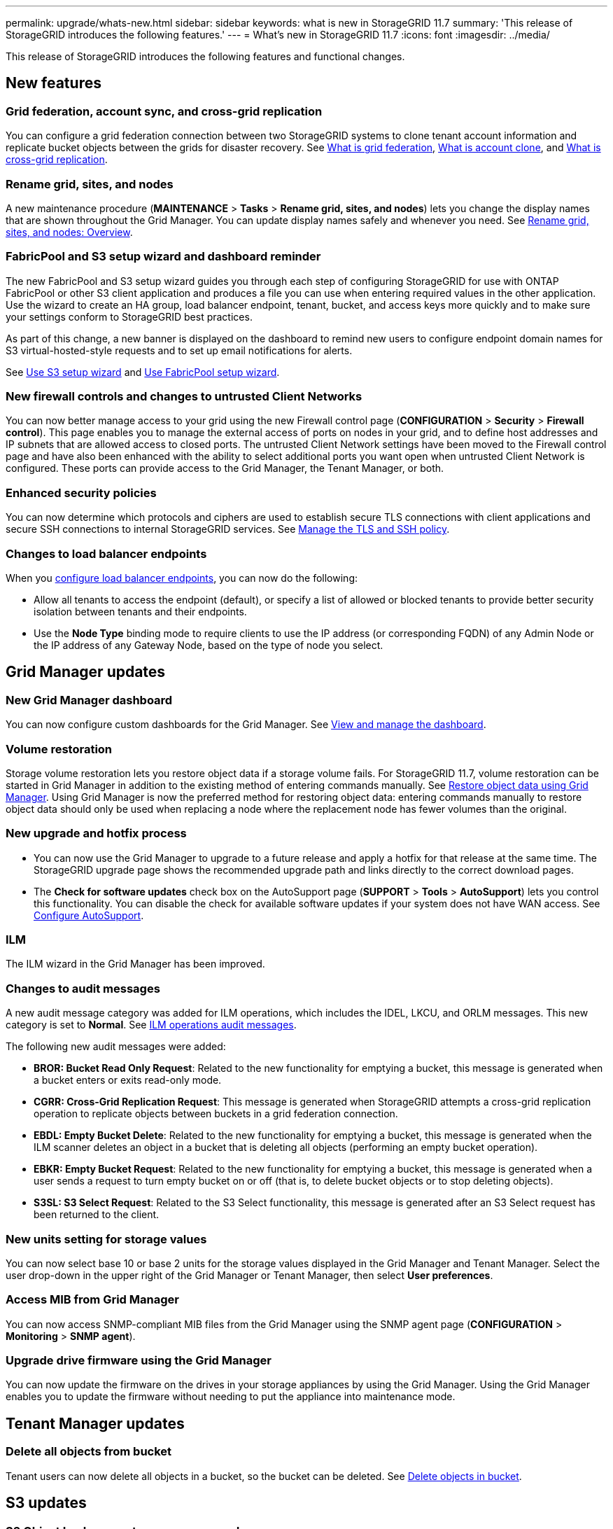 ---
permalink: upgrade/whats-new.html
sidebar: sidebar
keywords: what is new in StorageGRID 11.7
summary: 'This release of StorageGRID introduces the following features.'
---
= What's new in StorageGRID 11.7
:icons: font
:imagesdir: ../media/

[.lead]
This release of StorageGRID introduces the following features and functional changes.

== New features

=== Grid federation, account sync, and cross-grid replication
You can configure a grid federation connection between two StorageGRID systems to clone tenant account information and replicate bucket objects between the grids for disaster recovery. See link:../admin/grid-federation-overview.html[What is grid federation], link:../admin/grid-federation-what-is-account-clone.html[What is account clone], and link:../admin/grid-federation-what-is-cross-grid-replication.html[What is cross-grid replication].

=== Rename grid, sites, and nodes
A new maintenance procedure (*MAINTENANCE* > *Tasks* > *Rename grid, sites, and nodes*) lets you change the display names that are shown throughout the Grid Manager. You can update display names safely and whenever you need. See link:../maintain/rename-grid-site-node-overview.html[Rename grid, sites, and nodes: Overview].

=== FabricPool and S3 setup wizard and dashboard reminder
The new FabricPool and S3 setup wizard guides you through each step of configuring StorageGRID for use with ONTAP FabricPool or other S3 client application and produces a file you can use when entering required values in the other application. Use the wizard to create an HA group, load balancer endpoint, tenant, bucket, and access keys more quickly and to make sure your settings conform to StorageGRID best practices.

As part of this change, a new banner is displayed on the dashboard to remind new users to configure endpoint domain names for S3 virtual-hosted-style requests and to set up email notifications for alerts.

See link:../admin/use-s3-setup-wizard.html[Use S3 setup wizard]  and link:../fabricpool/use-fabricpool-setup-wizard.html[Use FabricPool setup wizard].

=== New firewall controls and changes to untrusted Client Networks
You can now better manage access to your grid using the new Firewall control page (*CONFIGURATION* > *Security* > *Firewall control*). This page enables you to manage the external access of ports on nodes in your grid, and to define host addresses and IP subnets that are allowed access to closed ports. The untrusted Client Network settings have been moved to the Firewall control page and have also been enhanced with the ability to select additional ports you want open when untrusted Client Network is configured. These ports can provide access to the Grid Manager, the Tenant Manager, or both.

===  Enhanced security policies
You can now determine which protocols and ciphers are used to establish secure TLS connections with client applications and secure SSH connections to internal StorageGRID services. See link:../admin/manage-tls-ssh-policy.html[Manage the TLS and SSH policy].

=== Changes to load balancer endpoints
When you link:../admin/configuring-load-balancer-endpoints.html[configure load balancer endpoints], you can now do the following:

* Allow all tenants to access the endpoint (default), or specify a list of allowed or blocked tenants to provide better security isolation between tenants and their endpoints. 
* Use the *Node Type* binding mode to require clients to use the IP address (or corresponding FQDN) of any Admin Node or the IP address of any Gateway Node, based on the type of node you select.

== Grid Manager updates

=== New Grid Manager dashboard
You can now configure custom dashboards for the Grid Manager. See link:../monitor/viewing-dashboard.html[View and manage the dashboard].

=== Volume restoration
Storage volume restoration lets you restore object data if a storage volume fails. For StorageGRID 11.7, volume restoration can be started in Grid Manager in addition to the existing method of entering commands manually. See xref:../maintain/restoring-volume.adoc[Restore object data using Grid Manager]. Using Grid Manager is now the preferred method for restoring object data: entering commands manually to restore object data should only be used when replacing a node where the replacement node has fewer volumes than the original.

=== New upgrade and hotfix process
* You can now use the Grid Manager to upgrade to a future release and apply a hotfix for that release at the same time. The StorageGRID upgrade page shows the recommended upgrade path and links directly to the correct download pages.
* The *Check for software updates* check box on the AutoSupport page (*SUPPORT* > *Tools* >
*AutoSupport*) lets you control this functionality. You can disable the check for available software updates if your system does not have WAN access. See link:../admin/configure-autosupport-grid-manager.html[Configure AutoSupport].

=== ILM 
The ILM wizard in the Grid Manager has been improved.

=== Changes to audit messages
A new audit message category was added for ILM operations, which includes the IDEL, LKCU, and ORLM messages. This new category is set to *Normal*. See link:../audit/ilm-audit-messages.html[ILM operations audit messages].

The following new audit messages were added:

* *BROR: Bucket Read Only Request*: Related to the new functionality for emptying a bucket, this message is generated when a bucket enters or exits read-only mode.

* *CGRR: Cross-Grid Replication Request*: This message is generated when StorageGRID attempts a cross-grid replication operation to replicate objects between buckets in a grid federation connection.

* *EBDL: Empty Bucket Delete*: Related to the new functionality for emptying a bucket, this message is generated when the ILM scanner deletes an object in a bucket that is deleting all objects (performing an empty bucket operation).

* *EBKR: Empty Bucket Request*: Related to the new functionality for emptying a bucket, this message is generated when a user sends a request to turn empty bucket on or off (that is, to delete bucket objects or to stop deleting objects).

* *S3SL: S3 Select Request*: Related to the S3 Select functionality, this message is generated after an S3 Select request has been returned to the client.

=== New units setting for storage values
You can now select base 10 or base 2 units for the storage values displayed in the Grid Manager and Tenant Manager. Select the user drop-down in the upper right of the Grid Manager or Tenant Manager, then select *User preferences*.

=== Access MIB from Grid Manager
You can now access SNMP-compliant MIB files from the Grid Manager using the SNMP agent page (*CONFIGURATION* > *Monitoring* > *SNMP agent*).

=== Upgrade drive firmware using the Grid Manager
You can now update the firmware on the drives in your storage appliances by using the Grid Manager. Using the Grid Manager enables you to update the firmware without needing to put the appliance into maintenance mode.

== Tenant Manager updates

=== Delete all objects from bucket
Tenant users can now delete all objects in a bucket, so the bucket can be deleted. See link:../tenant/deleting-s3-bucket-objects.html[Delete objects in bucket].

== S3 updates

=== S3 Object Lock supports governance mode
When specifying the S3 Object Lock settings for an object or the default retention settings for a bucket, you can now use governance mode. This retention mode allows users with special permission to bypass certain retention settings. These users can delete an object version before its retention period has elapsed, or they can increase, decrease, or remove an object's retention period. See link:../tenant/using-s3-object-lock.html[Use S3 Object Lock to retain objects] and link:../s3/use-s3-api-for-s3-object-lock.html[Use S3 REST API to configure S3 Object Lock].

Related to this change, Tenant Manager users can now enable default retention while they are creating a bucket, and they can specify a default retention mode and retention period. See link:../tenant/creating-s3-bucket.html[Create an S3 bucket].

=== New S3 group policy for ransomware mitigation
When added as the group policy for an S3 tenant account, the sample policy helps mitigate ransomware attacks. It prevents older object versions from being permanently deleted. See link:../tenant/creating-groups-for-s3-tenant.html[Create groups for an S3 tenant].

=== NewerNoncurrentVersions threshold for S3 buckets 
The `NewerNoncurrentVersions` action in the bucket lifecycle configuration specifies the number of noncurrent versions retained in a versioned S3 bucket. This threshold overrides lifecycle rules provided by ILM. See link:../ilm/how-objects-are-deleted.html[How objects are deleted].

=== S3 Select supported on bare metal endpoints
You can now use S3 Select with Admin and Gateway load balancer endpoints that are bare metal nodes running a kernel with cgroup v2 enabled.

== Other enhancements

=== Certificate subject optional
The certificate subject field is now optional. If this field is left blank, the generated certificate uses the first domain name or IP address as the subject common name (CN).

=== New alerts
The following new alerts were added for StorageGRID 11.7:

* Cassandra oversize write error
* Cross-grid replication permanent request failure
* Cross-grid replication resources unavailable
* Debug performance impact
* Expiration of grid federation certificate
* FabricPool bucket has unsupported bucket consistency setting
* Grid federation connection failure
* Storage Node not in desired storage state
* Storage volume offline
* Trace configuration enabled
* Volume Restoration failed to start replicated data repair

=== Storage pools created for each site during installation
When you install StorageGRID 11.7 on a new grid, storage pools are automatically created for each site to reduce the number of steps required to create new ILM rules. Site-specific storage pools are not created during upgrades to StorageGRID 11.7.

=== Assign custom storage grades to new Storage Nodes
When you perform an expansion to add a new site or new Storage Nodes, you can now assign a custom storage grade to each new node. See link:../expand/performing-expansion.html[Perform expansion].

=== StorageGRID documentation changes

* A quick reference was added to summarize StorageGRID’s support for Amazon Simple Storage Service (S3) APIs.
+
link:../s3/support-for-aws-apis.html[Quick reference: Supported S3 API requests]

* The appliance hardware installation sections were combined and consolidated for ease of use. A quick start was added as a high-level guide to hardware installation.
+
link:../installconfig/index.html[Quick start for hardware installation]

* The maintenance instructions common to all appliance models were combined, consolidated, and moved to the maintenance section.
+
link:../commonhardware/index.html[Common node maintenance: Overview]

* The maintenance instructions specific to each appliance model were moved to the maintenance section.
+
link:../sg100-1000/index.html[Maintain SG100 and SG1000 appliance]
+
link:../sg6000/index.html[Maintain SG6000 appliance]
+
link:../sg5700/index.html[Maintain SG5700 appliance]
+
link:../sg5600/index.html[Maintain SG5600 appliance]